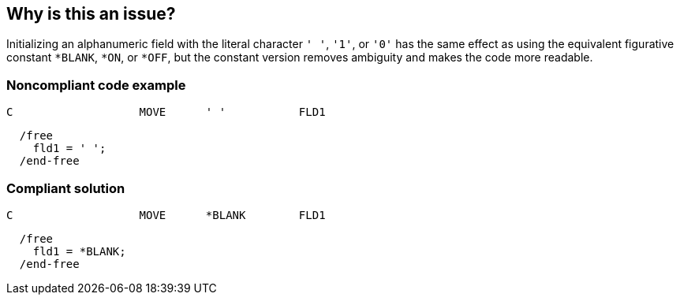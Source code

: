 == Why is this an issue?

Initializing an alphanumeric field with the literal character ``++' '++``, ``++'1'++``, or ``++'0'++`` has the same effect as using the equivalent figurative constant ``++*BLANK++``, ``++*ON++``, or ``++*OFF++``, but the constant version removes ambiguity and makes the code more readable.


=== Noncompliant code example

[source,rpg]
----
C                   MOVE      ' '           FLD1
----

[source,rpg]
----
  /free
    fld1 = ' ';
  /end-free
----


=== Compliant solution

[source,rpg]
----
C                   MOVE      *BLANK        FLD1
----

[source,rpg]
----
  /free
    fld1 = *BLANK;
  /end-free
----



ifdef::env-github,rspecator-view[]

'''
== Implementation Specification
(visible only on this page)

=== Message

Replace this string literal 'x' literal with YYY


'''
== Comments And Links
(visible only on this page)

=== on 4 Mar 2014, 16:36:23 Ann Campbell wrote:
updated spec per email from customer, which does not use empty string:


    the ' ' literal is not to be used to represent *BLANK

endif::env-github,rspecator-view[]
